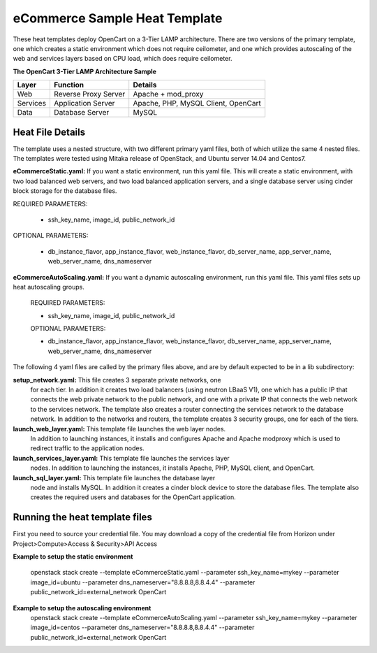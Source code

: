 eCommerce Sample Heat Template
==============================

These heat templates deploy OpenCart on a 3-Tier LAMP architecture.  There are
two versions of the primary template, one which creates a static environment
which does not require ceilometer, and one which provides autoscaling of the
web and services layers based on CPU load, which does require ceilometer.


**The OpenCart 3-Tier LAMP Architecture Sample**

========  ======================  ====================================
Layer     Function                Details
========  ======================  ====================================
Web       Reverse Proxy Server    Apache + mod_proxy
Services  Application Server      Apache, PHP, MySQL Client, OpenCart
Data      Database Server         MySQL
========  ======================  ==================================== 

-----------------
Heat File Details
-----------------

The template uses a nested structure, with two different primary yaml files,
both of which utilize the same 4 nested files.  The templates were tested
using Mitaka release of OpenStack, and Ubuntu server 14.04 and Centos7.

**eCommerceStatic.yaml:** If you want a static environment, run this yaml
file.  This will create a static environment, with two load balanced web
servers, and two load balanced application servers, and a single database
server using cinder block storage for the database files.  

REQUIRED PARAMETERS:

  * ssh_key_name, image_id, public_network_id

OPTIONAL PARAMETERS:

  * db_instance_flavor, app_instance_flavor, web_instance_flavor,
    db_server_name, app_server_name, web_server_name, dns_nameserver
  
**eCommerceAutoScaling.yaml:**  If you want a dynamic autoscaling environment,
run this yaml file.  This yaml files sets up heat autoscaling groups.  

  REQUIRED PARAMETERS:

  * ssh_key_name, image_id, public_network_id

  OPTIONAL PARAMETERS:

  * db_instance_flavor, app_instance_flavor, web_instance_flavor,
    db_server_name, app_server_name, web_server_name, dns_nameserver

The following 4 yaml files are called by the primary files above, and are by
default expected to be in a lib subdirectory:

**setup_network.yaml:**  This file creates 3 separate private networks, one
  for each tier.  In addition it creates two load balancers (using neutron 
  LBaaS V1), one which has a public IP that connects the web private network
  to the public network, and one with a private IP that connects the web
  network to the services network.  The template also creates a router
  connecting the services network to the database network.  In addition to
  the networks and routers, the template creates 3 security groups, one for
  each of the tiers.  

**launch_web_layer.yaml:**  This template file launches the web layer nodes.
  In addition to launching instances, it installs and configures Apache and
  Apache modproxy which is used to redirect traffic to the application nodes.

**launch_services_layer.yaml:** This template file launches the services layer
  nodes.  In addition to launching the instances, it installs Apache, PHP,
  MySQL client, and OpenCart.

**launch_sql_layer.yaml:**  This template file launches the database layer
  node and installs MySQL.  In addition it creates a cinder block device to
  store the database files.  The template also creates the required users and
  databases for the OpenCart application.

-------------------------------
Running the heat template files
-------------------------------

First you need to source your credential file.  You may download a copy of the
credential file from Horizon under Project>Compute>Access & Security>API
Access

**Example to setup the static environment**

  openstack stack create --template eCommerceStatic.yaml --parameter
  ssh_key_name=mykey --parameter image_id=ubuntu --parameter
  dns_nameserver="8.8.8.8,8.8.4.4" --parameter
  public_network_id=external_network OpenCart

**Example to setup the autoscaling environment**
  openstack stack create --template eCommerceAutoScaling.yaml --parameter
  ssh_key_name=mykey --parameter image_id=centos --parameter
  dns_nameserver="8.8.8.8,8.8.4.4" --parameter
  public_network_id=external_network OpenCart

